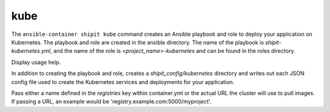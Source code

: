 kube
====

.. program:: ansible-container shipit kube

The ``ansible-container shipit kube`` command creates an Ansible playbook and role to deploy your
application on Kubernetes. The playbook and role are created in the ansible directory. The name of the playbook
is *shipit-kubernetes.yml*, and the name of the role is *<project_name>-kubernetes* and can be found in the
roles directory.

.. option:: --help

Display usage help.

.. option:: --save-config

In addition to creating the playbook and role, creates a *shipit_config/kubernetes* directory and writes out each
JSON config file used to create the Kubernetes services and deployments for your application.

.. option:: --pull-from <registry name>

Pass either a name defined in the *registries* key within container.yml or the actual URL the cluster will use to
pull images. If passing a URL, an example would be 'registry.example.com:5000/myproject'.






